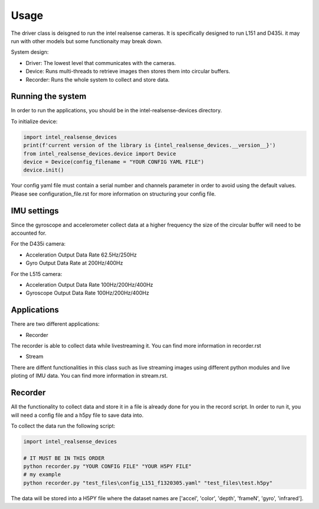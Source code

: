 =====
Usage
=====
 
The driver class is deisgned to run the intel realsense cameras. It is specifically designed to run L151 and D435i.
it may run with other models but some functionaity may break down.

System design:

* Driver: The lowest level that communicates with the cameras.
* Device: Runs multi-threads to retrieve images then stores them into circular buffers. 
* Recorder: Runs the whole system to collect and store data. 

Running the system
-------------------

In order to run the applications, you should be in the intel-realsense-devices directory.
 
To initialize device:
 
.. code-block:: python
 
   import intel_realsense_devices
   print(f'current version of the library is {intel_realsense_devices.__version__}')
   from intel_realsense_devices.device import Device
   device = Device(config_filename = "YOUR CONFIG YAML FILE")
   device.init()
   
Your config yaml file must contain a serial number and channels parameter in order to avoid
using the default values. Please see configuration_file.rst for more information on structuring your config file.

IMU settings
------------

Since the gyroscope and accelerometer collect data at a higher frequency the size of the circular buffer will need to be accounted for.

For the D435i camera:

* Acceleration Output Data Rate 62.5Hz/250Hz
* Gyro Output Data Rate at 200Hz/400Hz
 
For the L515 camera:

* Acceleration Output Data Rate 100Hz/200Hz/400Hz
* Gyroscope Output Data Rate 100Hz/200Hz/400Hz

Applications
-------------
There are two different applications:

* Recorder

The recorder is able to collect data while livestreaming it. You can find more information in recorder.rst

* Stream

There are diffent functionalities in this class such as live streaming images using different python modules and live ploting of IMU data. You can find more information in stream.rst.

Recorder
---------------
 
All the functionality to collect data and store it in a file is already done for you in the record script.
In order to run it, you will need a config file and a h5py file to save data into.
 
To collect the data run the following script:
 
.. code-block:: python    

      import intel_realsense_devices

      # IT MUST BE IN THIS ORDER  
      python recorder.py "YOUR CONFIG FILE" "YOUR H5PY FILE"
      # my example
      python recorder.py "test_files\config_L151_f1320305.yaml" "test_files\test.h5py"
 
 
The data will be stored into a H5PY file where the dataset names are ['accel', 'color', 'depth', 'frameN', 'gyro', 'infrared'].
 
 

